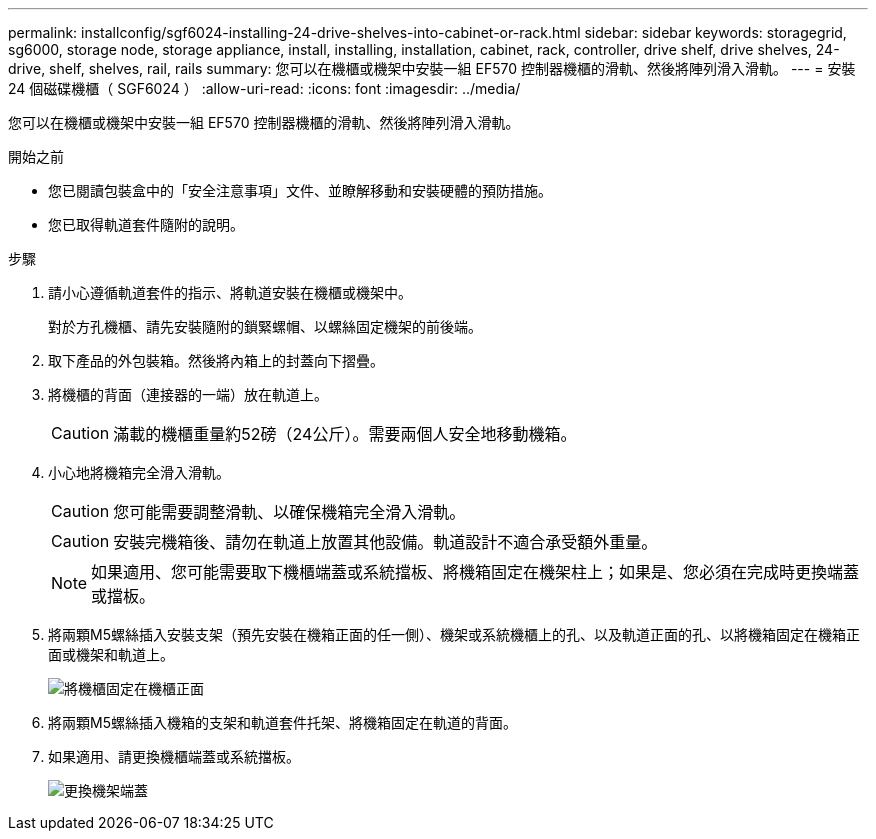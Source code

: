 ---
permalink: installconfig/sgf6024-installing-24-drive-shelves-into-cabinet-or-rack.html 
sidebar: sidebar 
keywords: storagegrid, sg6000, storage node, storage appliance, install, installing, installation, cabinet, rack, controller, drive shelf, drive shelves, 24-drive, shelf, shelves, rail, rails 
summary: 您可以在機櫃或機架中安裝一組 EF570 控制器機櫃的滑軌、然後將陣列滑入滑軌。 
---
= 安裝 24 個磁碟機櫃（ SGF6024 ）
:allow-uri-read: 
:icons: font
:imagesdir: ../media/


[role="lead"]
您可以在機櫃或機架中安裝一組 EF570 控制器機櫃的滑軌、然後將陣列滑入滑軌。

.開始之前
* 您已閱讀包裝盒中的「安全注意事項」文件、並瞭解移動和安裝硬體的預防措施。
* 您已取得軌道套件隨附的說明。


.步驟
. 請小心遵循軌道套件的指示、將軌道安裝在機櫃或機架中。
+
對於方孔機櫃、請先安裝隨附的鎖緊螺帽、以螺絲固定機架的前後端。

. 取下產品的外包裝箱。然後將內箱上的封蓋向下摺疊。
. 將機櫃的背面（連接器的一端）放在軌道上。
+

CAUTION: 滿載的機櫃重量約52磅（24公斤）。需要兩個人安全地移動機箱。

. 小心地將機箱完全滑入滑軌。
+

CAUTION: 您可能需要調整滑軌、以確保機箱完全滑入滑軌。

+

CAUTION: 安裝完機箱後、請勿在軌道上放置其他設備。軌道設計不適合承受額外重量。

+

NOTE: 如果適用、您可能需要取下機櫃端蓋或系統擋板、將機箱固定在機架柱上；如果是、您必須在完成時更換端蓋或擋板。

. 將兩顆M5螺絲插入安裝支架（預先安裝在機箱正面的任一側）、機架或系統機櫃上的孔、以及軌道正面的孔、以將機箱固定在機箱正面或機架和軌道上。
+
image::../media/secure_shelf.png[將機櫃固定在機櫃正面]

. 將兩顆M5螺絲插入機箱的支架和軌道套件托架、將機箱固定在軌道的背面。
. 如果適用、請更換機櫃端蓋或系統擋板。
+
image::../media/install_endcaps.png[更換機架端蓋]


